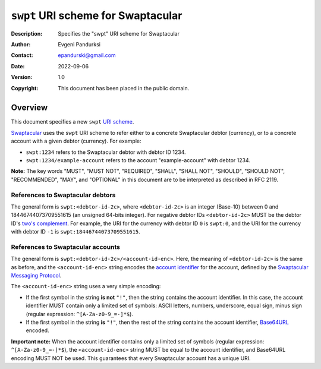+++++++++++++++++++++++++++++++++++
``swpt`` URI scheme for Swaptacular
+++++++++++++++++++++++++++++++++++
:Description: Specifies the "swpt" URI scheme for Swaptacular
:Author: Evgeni Pandurksi
:Contact: epandurski@gmail.com
:Date: 2022-09-06
:Version: 1.0
:Copyright: This document has been placed in the public domain.


Overview
========

This document specifies a new ``swpt`` `URI scheme`_.

`Swaptacular`_ uses the ``swpt`` URI scheme to refer either to a
concrete Swaptacular debtor (currency), or to a concrete account with
a given debtor (currency). For example:

* ``swpt:1234`` refers to the Swaptacular debtor with debtor ID 1234.

* ``swpt:1234/example-account`` refers to the account
  "example-account" with debtor 1234.

**Note:** The key words "MUST", "MUST NOT", "REQUIRED", "SHALL",
"SHALL NOT", "SHOULD", "SHOULD NOT", "RECOMMENDED", "MAY", and
"OPTIONAL" in this document are to be interpreted as described in
RFC 2119.


References to Swaptacular debtors
---------------------------------

The general form is ``swpt:<debtor-id-2c>``, where ``<debtor-id-2c>``
is an integer (Base-10) between 0 and 18446744073709551615 (an
unsigned 64-bits integer). For negative debtor IDs ``<debtor-id-2c>``
MUST be the debtor ID's `two's complement`_. For example, the URI for
the currency with debtor ID ``0`` is ``swpt:0``, and the URI for the
currency with debtor ID ``-1`` is ``swpt:18446744073709551615``.


References to Swaptacular accounts
----------------------------------

The general form is ``swpt:<debtor-id-2c>/<account-id-enc>``. Here,
the meaning of ``<debtor-id-2c>`` is the same as before, and the
``<account-id-enc>`` string encodes the `account identifier`_ for the
account, defined by the `Swaptacular Messaging Protocol`_.

The ``<account-id-enc>`` string uses a very simple encoding:

* If the first symbol in the string **is not** ``"!"``, then the
  string contains the account identifier. In this case, the account
  identifier MUST contain only a limited set of symbols: ASCII
  letters, numbers, underscore, equal sign, minus sign (regular
  expression: ``^[A-Za-z0-9_=-]*$``).

* If the first symbol in the string **is** ``"!"``, then the rest of
  the string contains the account identifier, `Base64URL`_ encoded.

**Important note:** When the account identifier contains only a
limited set of symbols (regular expression: ``^[A-Za-z0-9_=-]*$``),
the ``<account-id-enc>`` string MUST be equal to the account
identifier, and Base64URL encoding MUST NOT be used. This guarantees
that every Swaptacular account has a unique URI.



.. _Swaptacular: https://swaptacular.github.io/overview
.. _URI scheme: https://en.wikipedia.org/wiki/Uniform_Resource_Identifier#Syntax
.. _two's complement: https://en.wikipedia.org/wiki/Two%27s_complement
.. _account identifier: https://github.com/epandurski/swpt_accounts/blob/master/protocol.rst#account-id
.. _Swaptacular Messaging Protocol: https://github.com/swaptacular/swpt_accounts/blob/master/protocol.rst
.. _Base64URL: https://base64.guru/standards/base64url
